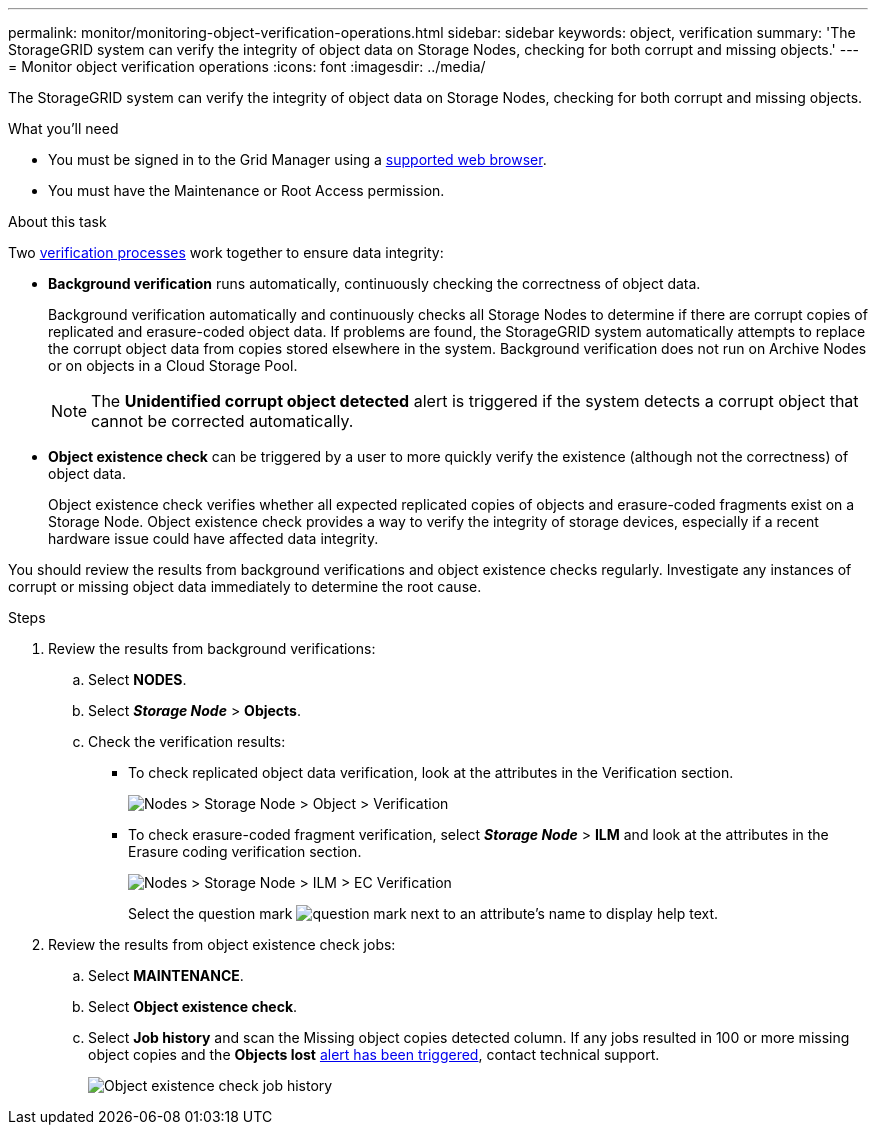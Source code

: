 ---
permalink: monitor/monitoring-object-verification-operations.html
sidebar: sidebar
keywords: object, verification
summary: 'The StorageGRID system can verify the integrity of object data on Storage Nodes, checking for both corrupt and missing objects.'
---
= Monitor object verification operations
:icons: font
:imagesdir: ../media/

[.lead]
The StorageGRID system can verify the integrity of object data on Storage Nodes, checking for both corrupt and missing objects.

.What you'll need
* You must be signed in to the Grid Manager using a xref:../admin/web-browser-requirements.adoc[supported web browser].
* You must have the Maintenance or Root Access permission.

.About this task
Two xref:verifying-object-integrity.adoc[verification processes] work together to ensure data integrity:

* *Background verification* runs automatically, continuously checking the correctness of object data.
+
Background verification automatically and continuously checks all Storage Nodes to determine if there are corrupt copies of replicated and erasure-coded object data. If problems are found, the StorageGRID system automatically attempts to replace the corrupt object data from copies stored elsewhere in the system. Background verification does not run on Archive Nodes or on objects in a Cloud Storage Pool.
+
NOTE: The *Unidentified corrupt object detected* alert is triggered if the system detects a corrupt object that cannot be corrected automatically.

* *Object existence check* can be triggered by a user to more quickly verify the existence (although not the correctness) of object data.
+

Object existence check verifies whether all expected replicated copies of objects and erasure-coded fragments exist on a Storage Node. Object existence check provides a way to verify the integrity of storage devices, especially if a recent hardware issue could have affected data integrity.

You should review the results from background verifications and object existence checks regularly. Investigate any instances of corrupt or missing object data immediately to determine the root cause.

.Steps
. Review the results from background verifications:
.. Select *NODES*.
.. Select *_Storage Node_* > *Objects*.
.. Check the verification results:
 ** To check replicated object data verification, look at the attributes in the Verification section.
+
image::../media/nodes_storage_node_object_verification.png[Nodes > Storage Node > Object > Verification]

 ** To check erasure-coded fragment verification, select *_Storage Node_* > *ILM* and look at the attributes in the Erasure coding verification section.
+
image::../media/nodes_storage_node_ilm_ec_verification.png[Nodes > Storage Node > ILM > EC Verification]
+
Select the question mark image:../media/icon_nms_question.png[question mark] next to an attribute's name to display help text.

. Review the results from object existence check jobs:
.. Select *MAINTENANCE*.
.. Select *Object existence check*.
.. Select *Job history* and scan the Missing object copies detected column. If any jobs resulted in 100 or more missing object copies and the *Objects lost* xref:alerts-reference.adoc[alert has been triggered], contact technical support.
+
image::../media/oec_job_history.png[Object existence check job history]